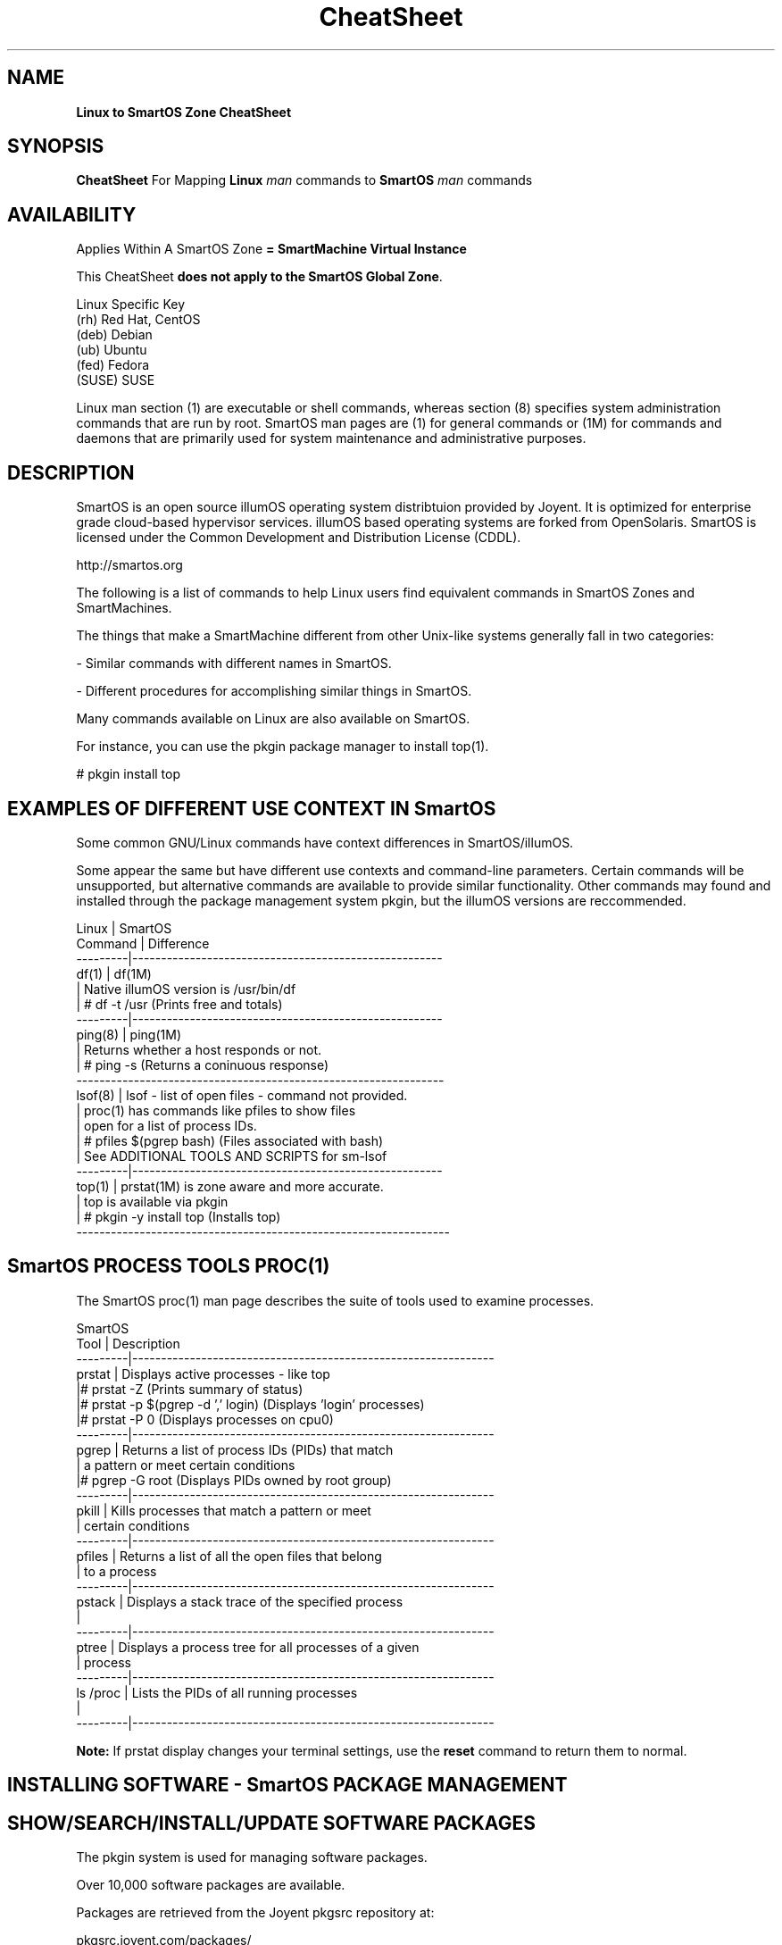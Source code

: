 .\" te
.\"  Copyright (c) 2013, Joyent, Inc. All Rights Reserved
.\" The contents of this file are subject to the terms of the Common Development and Distribution License (the "License"). You may not use this file except in compliance with the License.
.\" You can obtain a copy of the license at usr/src/OPENSOLARIS.LICENSE or http://www.opensolaris.org/os/licensing. See the License for the specific language governing permissions and limitations under the License.
.\" When distributing Covered Code, include this CDDL HEADER in each file and include the License file at usr/src/OPENSOLARIS.LICENSE. If applicable, add the following below this CDDL HEADER, with the fields enclosed by brackets "[]" replaced with your own identifying information: Portions Copyright [yyyy] [name of copyright owner]
.TH CheatSheet 5 "27 May 2013" "SmartOS" "Linux to SmartOS Cheat Sheet"
.SH NAME
.B Linux to SmartOS Zone CheatSheet
.P
.SH SYNOPSIS
.B CheatSheet 
For Mapping \fBLinux\fR 
.I man
commands to \fBSmartOS\fR 
.I man 
commands


.SH AVAILABILITY
Applies Within A SmartOS Zone 
.B = SmartMachine Virtual Instance
.P
This CheatSheet \fBdoes not apply to the SmartOS Global Zone\fR.
.nf

Linux Specific Key
(rh)    Red Hat, CentOS
(deb)   Debian
(ub)    Ubuntu
(fed)   Fedora
(SUSE)  SUSE

.fi

Linux man section (1) are executable or shell commands, whereas section (8) specifies 
system administration commands that are run by root. SmartOS man pages are (1) for general
commands or (1M) for commands and daemons that are primarily used for system maintenance 
and administrative purposes.


.SH DESCRIPTION
SmartOS is an open source illumOS operating system distribtuion provided by Joyent.
It is optimized for enterprise grade cloud-based hypervisor services. illumOS based 
operating systems are forked from OpenSolaris. SmartOS is licensed under the 
Common Development and Distribution License (CDDL). 
.P
http://smartos.org
.P
The following is a list of commands to help Linux users find equivalent 
commands 
in SmartOS Zones and SmartMachines. 
.P
The things that make a SmartMachine different from other Unix-like systems 
generally fall in two categories:
.P
- Similar commands with different names in SmartOS.
.P
- Different procedures for accomplishing similar things in SmartOS.
.P
Many commands available on Linux are also available on SmartOS.
.P
For instance, you can use the pkgin package manager to install top(1).
.P
# pkgin install top


.SH EXAMPLES OF DIFFERENT USE CONTEXT IN SmartOS
Some common GNU/Linux commands have context differences in SmartOS/illumOS.
.PP
Some appear the same but have different use contexts and command-line parameters. 
Certain commands will be unsupported, but alternative commands are available
to provide similar functionality. Other commands may found and installed through 
the package management system pkgin, but the illumOS versions are reccommended.
.PP
.nf

Linux    |   SmartOS
Command  |   Difference
---------|------------------------------------------------------
df(1)    |   df(1M)
         |   Native illumOS version is /usr/bin/df    
         | # df -t /usr  (Prints free and totals)
---------|------------------------------------------------------
ping(8)  |   ping(1M)
         |   Returns whether a host responds or not.
         | # ping -s   (Returns a coninuous response)
----------------------------------------------------------------
lsof(8)  |   lsof -  list of open files - command not provided.
         |   proc(1) has commands like pfiles to show files
         |   open for a list of process IDs.
         | # pfiles $(pgrep bash)   (Files associated with bash)
         |   See ADDITIONAL TOOLS AND SCRIPTS for sm-lsof
---------|------------------------------------------------------
top(1)   |   prstat(1M) is zone aware and more accurate.
         |   top is available via pkgin
         | # pkgin -y install top   (Installs top)
-----------------------------------------------------------------        
.fi


.SH SmartOS PROCESS TOOLS PROC(1)
The SmartOS proc(1) man page 
describes the suite of tools used to examine processes.
.PP
.nf

SmartOS
Tool     |  Description
---------|---------------------------------------------------------------
prstat   |  Displays active processes - like top
         |# prstat -Z   (Prints summary of status)
         |# prstat -p $(pgrep -d ',' login)  (Displays 'login' processes)
         |# prstat -P 0  (Displays processes on cpu0)
---------|---------------------------------------------------------------
pgrep    |  Returns a list of process IDs (PIDs) that match 
         |  a pattern or meet certain conditions
         |# pgrep -G root  (Displays PIDs owned by root group)
---------|---------------------------------------------------------------
pkill    |  Kills processes that match a pattern or meet
         |  certain conditions
---------|---------------------------------------------------------------
pfiles   |  Returns a list of all the open files that belong 
         |  to a process
---------|---------------------------------------------------------------
pstack   |  Displays a stack trace of the specified process
         |
---------|---------------------------------------------------------------
ptree    |  Displays a process tree for all processes of a given 
         |  process
---------|---------------------------------------------------------------
ls /proc |  Lists the PIDs of all running processes
         |
---------|---------------------------------------------------------------

.fi
.B Note:
If prstat display changes your terminal settings,
use the
.B reset
command to return them to normal.


.SH INSTALLING SOFTWARE - SmartOS PACKAGE MANAGEMENT
.SH SHOW/SEARCH/INSTALL/UPDATE SOFTWARE PACKAGES
The pkgin system is used for managing software packages.
.P
Over 10,000 software packages are available.
.P
Packages are retrieved from the Joyent pkgsrc repository at:
.P
pkgsrc.joyent.com/packages/
.nf

Linux                  |   SmartOS
-----------------------|----------------
apt-get(8) (deb, ub)   |   pkgin(1)
yum(8)  (rh, fed)      |   
rpm(8)   (rh, fed)     |
dpkg(1) (deb, ub)      |
dselect (deb)          |


pkgin                          Show all pkgin commands 
pkgin update (Do this first)   Update current packages  
pkgin list                     Show installed software
pkgin avail                    List available software       
pkgin search ...               Search for software ...      
pkgin install ...              Install software ...         
pkgin in -y ...                Install with prejudice ...  

.fi


.SH MANAGING SmartOS SERVICES WITH THE SERVICE MANAGEMENT FACILITY
The Service Management Facility (SMF) is the SmartOS way to start and stop 
services (web, database, email, and so on) and provides two advantages:
.P
- It monitors services and restarts them automatically if they stop running.
.P
- It understands the dependencies between services. For example, SMF will not 
attempt to start your webserver if your network is down.
.P
The SMF facility in SmartOS is used to manage long running daemon processes like 
Apache and MySQL. Most of the relevant packages from the pkgin repository 
(pkgsrc) will come with a corresponding SMF manifest and do not require any 
interaction on your part other than enabling the service for the installed 
package (see svcadm). However, you may find a need for importing a manifest that 
manages a service you have custom compiled or created yourself.
.P
SMF consists of four command-line utilities:
.nf

svcs(1)       Examine the state of your services
svcadm(1M)    Enable, disable, and restart a service
svccfg(1M)    Load XML manifest file with service configuration data
svcprop(1)    Retrieves service properties (use for custom scripts)
.fi
.P
For more details visit: 
.P
http://wiki.smartos.org/display/DOC/Using+the+Service+Management+Facility


.SH STARTUP SCRIPTS
.nf
Linux              |   SmartOS
-------------------|--------------
/etc/rc* (varies)  | smf(5)
                   | svcadm(1M)
                   | svcs(1)
init(8)            | init(1M)
/etc/init.d/       | /etc/rc*
                   | /etc/init.d
.fi

.SH START/STOP/CONFIGURE SERVICES
.nf
Linux                |   SmartOS
---------------------|---------------
service(8) (rh,ub)   |   svcs(1)
chkconfig (rh)       |
invoke-rc.d(8)       |   svcadm(1M)
sysv-rc-conf (deb)   |   
update-rc.d(8) (ub)  |   svccfg(1M) 
.fi


.SH MANAGING PRROCESS RESOURCE USE AND AUTHENTICATION WITH PROJECTS(1)
A facility in illumOS/OpenSolaris allows grouping of processes for the purpose of controlling
and limiting their access to resources like CPU, memory and storage. Users and groups can be
specified for project membership. The man page for resource_controls(5) describes the specific
resources that can be controlled under the projects(1) facility.
.P
The projects(1) facility involves command-line tools required to operate on the local project 
file at /etc/project as described in project(4). 
.P
.nf 

projadd(1M) Adds a project to the system project database
projdel(1M) Deletes a project from the system    
projmod(1M) Modifies project resource and authentication, with examples
newtask(1)  Sets, associates and launches processes within projects
prctl(1)    Get/set resource controls of running processes, tasks or projects

.fi

.SH MANAGING USERS AND GROUPS
.nf

Linux        |   SmartOS
-------------|---------------
useradd(8)   |   useradd(1M)
usermod(8)   |   usermod(1M)
userdel(8)   |   userdel(1M)
adduser(8)   |   getent(1M)
chage(1)     |   logins(1M)
getent(1)    |   groupadd(1M)
             |   groupdel(1M)
             |   groupmod(1M)
.fi

.SH LIST HARDWARE CONFIGURATION
.nf

Linux              |   SmartOS
-------------------|--------------
arch(1)            |   arch(1)
uname(1)           |   uname(1) 
dmesg(1)           |   psrinfo(1M) [-v]
cat /var/log/dmesg |   isainfo(1)  [-v]
/proc/*            |   dmesg(1M)
lshw(1)            |   iostat(1M)  [-En]
dmidecode(8)       |
lspci(8)           |
lspnp(8)           |
lsscsi(8)          |
lsusb(8)           |
lsmod(8)           |
hwinfo (SUSE)      |
/sys/devices/*     | 
.fi

.SH KERNEL COMMANDS
Kernel module files are not visible within a zone.
lilo, grub, /boot/* are not accessible.
.nf

Linux           |   SmartOS
----------------|--------------
proc(5) /proc/* |   sysdef(1M)
/proc/sys/*     |   getconf(1)
sysctl(8)       |   ndd(1M)
lsmod(8)        |   modinfo(1M)
.fi

.SH TYPICAL $PATH FOR ROOT
.P
Linux (ub):
.P
/usr/local/sbin:/usr/local/bin:/usr/sbin:/usr/bin:/sbin:/bin:
.P
SmartOS:
.P
/opt/local/bin:/opt/local/sbin:/usr/bin:/usr/sbin:
.P

.SH KILL PROCESS
.nf
Linux        |   SmartOS
-------------|--------------
kill(1)      |   kill(1)
killall(1)   |   pkill(1)
             |   killall(1) <- tries to kill everything - DO NOT USE THIS
.fi

.SH SHUTDOWN / POWER OFF
.nf
Linux                 |   SmartOS
----------------------|--------------
shutdown(8) [-PH now] | shutdown(1M) [-y -g0 -i5]
shutdown -y -g0 -i0   | halt(1M)
halt                  | reboot(1M)
reboot(8)             |
poweroff              | 
.fi

.SH RUN LEVELS
.nf
Linux                    |   SmartOS
-------------------------|--------------
who(1)                   | who(1)
/sbin/runlevel           | who -r  ** Does not show zone runlevel 
----------------------------------------
(set in /etc/inittab)    | s,S: single-user
0: halt                  | 1:   sys admin
s,S,1: vendor-dependent  | 2:   multi-user
1: single-user           | 3*:  share NFS
2-5*: multiuser          | 4*:  user-defined
6: reboot                | 5:   power-down if possible
                         | 6:   reboot
.fi


.SH TIME ZONE INFORMATION
.nf
Linux                 |   SmartOS
----------------------|--------------
/usr/share/zoneinfo/  |   /usr/share/lib/zoneinfo
/etc/localtime        |   TIMEZONE(4)
.fi


.SH SET DATE / TIME
.nf
Linux        |   SmartOS
-------------|--------------
ntpdate(8)   | ntpdate(1M)
rdate        | rdate(1M)
netdate      |
.fi



.SH FIREWALL CONFIGURATION
.nf
Linux                        |   SmartOS
-----------------------------|--------------
iptables(8)                  |   ipf(1M)
ipchains                     |   /etc/ipf/ipf.conf
ipfwadm                      |
redhat-config-securitylevel  |

.fi

.SH CHECK SWAP SPACE
.nf
Linux             |   SmartOS
------------------|--------------
swapon(8)         |   swap(1M)
cat /proc/meminfo |   swap -s[h]
cat /proc/swaps   |   swap -l[h]
free(1)           |
.fi

.SH BIND PROCESS TO CPU
.nf
Linux        |   SmartOS
-------------|--------------
taskset(1)   |   pbind(1M)
             |   psrset(1M)
.fi

.SH MEMORY
.nf
Linux        |   SmartOS
-------------|--------------
free(1)      |   prtconf(1M)
freemem      |   zonememstat(1M)
.fi

.SH NORMAL FILESYSTEM
.nf
Linux        |   SmartOS
-------------|--------------
ext2         |   zfs(1M)
ext3         |
ReiserFS     |
.fi

.SH FILE SYSTEM DESCRIPTION
.nf
Linux        |   SmartOS
-------------|--------------
/etc/fstab   |   /etc/vfstab
.fi


.SH CREATE ZEROED FILE OF LENGTH = SIZE
.nf
Linux                                            |   SmartOS
-------------------------------------------------|--------------
dd if=/dev/zero of=filename bs=1024 count=size   | mkfile(1M)
.fi

.SH ACL MANAGEMENT
.nf
Linux        |   SmartOS
-------------|--------------
getfacl(1)   |  getfacl(1)
setfacl(1)   |  setfacl(1)

.fi


.SH NFS INFORMATION
SmartOS Zones are not able to export/share NFS mounts as hosts.
They can mount NFS shares.

.nf
Linux            |    SmartOS
-----------------|------------
cat /proc/mounts |    nfsstat(1M)
.fi


.SH NAME RESOLUTION ORDER
.nf
Linux              |   SmartOS
-------------------|--------------
/etc/nsswitch.conf |  /etc/nsswitch.conf
/etc/resolv.conf   |  getent(1M)
.fi


.SH SHOW NETWORK INTERFACE INFO

Joyent Public Cloud, IP addresses are set in the
Cloud Management Portal, SmartOS Zone IPs are set in the Global Zone.

.nf
Linux        |   SmartOS
-------------|--------------
ifconfig(8)  |   dladm(1M)
ethtool      |   ndd(1M)
             |   ifconfig(1M) [-a]
             |   netstat(1M) [-in]
.fi


.SH SNIFF NETWORK
.nf
Linux        |   SmartOS
-------------|--------------
etherfind    |   snoop(1M)
tcpdump(8)   |   tcpdump (Install with pkgin)
wireshark    |   dtrace(1M)
etherape     |
.fi


.SH ROUTE DEFINITIONS
.nf
Linux                                     |   SmartOS
------------------------------------------|--------------
route(8)                                  |   route(1M)
/etc/sysconfig/network (rh,fed)           |   /etc/defaultrouter
/etc/sysconfig/static-routes (rh,fed)     |   /etc/notrouter
/etc/init.d/network (ub,deb)              |   /etc/gateways
/etc/network (ub,deb)                     |   in.routed
                                          |   netstat -r

.fi


.SH AUDITING
.nf
Linux            |   SmartOS
-----------------|--------------
auditd           |   audit(1M)
/var/log/faillog |   auditd(1M)
                 |   auditreduce(1M)
                 |   praudit(1M)
.fi


.SH PASSWORD LENGTH AND ROTATION SETTINGS
.nf
Linux                   |   SmartOS
------------------------|--------------
/etc/pam.d/system-auth  |   /etc/default.login
.fi


.SH C COMPILER
.nf
Linux        |   SmartOS
-------------|--------------
gcc          |   gcc (Install with pkgin)
.fi

.SH CONFIGURE/SHOW RUNTIME LINKING
SmartOS supports both 32-bit and 64-bit compiled executables.
.nf
Linux        |   SmartOS
-------------|--------------
ldconfig(8)  |   crle(1)
ldd(1)       |   ldd(1)
readelf(1)   |   elfdump(1)
lsmod (8)    |   dump(1)
             |   pldd(1)
             |   modinfo(1M)
             |   LD_PRELOAD
.fi


.SH LINK LIBRARY PATH
.nf
Linux             |   SmartOS
------------------|--------------
$LD_LIBRARY_PATH  |   $LD_LIBRARY_PATH
/etc/ld.so.conf   | 

.fi


.SH TRACING UTILITY
.nf
Linux        |   SmartOS
-------------|--------------
strace(1)    |   dtrace(1M)
ltrace(1)    |   truss(1)
             |   sotruss(1)
.fi


.SH DEFINE USER DEFAULTS
.nf
Linux               |   SmartOS
--------------------|--------------
/etc/profile        |   /etc/default/login
/etc/security/      |   /etc/profile
/etc/skel/          |   /etc/security/
/etc/profile.d/*    |

.fi


.SH CSH GLOBAL LOGIN
.nf
Linux            |   SmartOS
-----------------|--------------
/etc/csh.login   |   /etc/.login  
.fi



.SH DEFAULT SYSLOG AND MESSAGES
.nf
Linux               |   SmartOS
--------------------|--------------
/var/log/syslog     |   /var/adm/messages 
/var/log/messages   |   /var/log/syslog
/usr/adm/messages   | 
/var/log/maillog    |
.fi


.SH SYSTEM ERROR/FAULT REPORTING TOOL
.nf
Linux        |   SmartOS
-------------|--------------
dmesg (deb)  |   fmadm(1M)    Fault Management Administration
reportbug    |   fmdump(1M)   Fault Management Dump
.fi


.SH PERFORMANCE MONITORING
.nf
Linux        |   SmartOS
-------------|--------------
vmstat(8)    |   dtrace(1M)    Dynamic tracing compiler and utility
procinfo -D  |   prstat(1M)    Process Statistics
top(1)       |   
htop         |   
pstree(1)    |   ptree(1)
             |   kstat(1M)     Kernel Statistics
             |   mpstat(1M)    CPU Statistics
             |   netstat(1M)   Network Status
             |   nfsstat(1M)   NFS Statistics
             |   vmstat(1M)    Memory Statistics
             |   plockstat(1M) User-Level Lock/Contention Statistics
             |   vfsstat(1M)   Virtual FileSystem Statistics

.fi



.SH MATCH PROCESS TO FILE OR PORT
.nf
Linux              |   SmartOS
-------------------|--------------
lsof(8)            |   pfiles(1)
netstat(8) -atup   |   fuser(1M)

.fi



.SH ADDITIONAL TOOLS AND SCRIPTS FROM PKGIN
The \fBsmtools\fR package can be installed with.
.P
# pkgin in smtools
.P
This provides a number of helpful utilities and scripts, man pages not yet specified.
These are provided for the Joyent Cloud SmartMachines, ymmv on SmartOS Zones.
.P
.B SMARTMACHINE SYSTEM MANAGEMENT SCRIPTS
.nf
sm-summary        Provides summary of information
sm-set-hostname   Set the hostname
sm-cpuinfo        Provides cpu utilization information
sm-meminfo        Provides memory utilization information
sm-set-timezone   Set the timezone
sm-list-timezones List timezones available
sm-reboot         Reboot
sm-shutdown       Shuts down
sm-lsof           lsof command equivalent script for files or ports
sm-rebuild-pkgsrc Re-installs pkgsrc with all packages from a new package set
sm-pkghelp        Reminder - unknown commands may be obtained via pkgin
.fi


.B SMARTMACHINE DATABASE  - MySQL/PostgreSQL MANAGMENT
.nf
sm-create-dbuser  Create a MySQL/PostgreSQL database user
sm-list-dbs       List MySQL/PostgreSQL databases    
sm-create-db      Create a MySQL/PostgreSQL database
sm-remove-db      Remove a MySQL/PostgreSQL database
sm-list-dbusers   List MySQL/PostgreSQL database users
sm-remove-dbuser  Remove a MySQL/PostgreSQL database
.fi

.B SMARTMACHINE WEB SERVICES INSTALLATION SCRIPTS
.P
sm-create-vhost       Creates simple Apache/Nginx configurations
.P
Commands dependent on sm-create-vhost:
.nf
sm-install-drupal     Installs drupal in destination directory
sm-install-wordpress  Installs wordpress in destination directory
.fi

.B VM IMAGE PREPARATION SCRIPT
.P
.B USE WITH CAUTION - MAKES IRREVERSIBLE CHANGES!
.P
sm-prepare-image   Clean up the filesystem for SmartMachine image 
.P



.SH RELATED INFORMATION
Man page adapted from material on the SmartOS Wiki:
.P
http://wiki.smartos/org/display/DOC/The+Linux+to+SmartOS+Cheat+Sheet
.P
Originally Derived from 
.B A Sysadmin's Universal Translator (ROSETTA STONE)
http://bhami.com/rosetta.html 
.P

.SH AUTHORS
Jason Davis, Max Bruning, Christopher Hogue  
